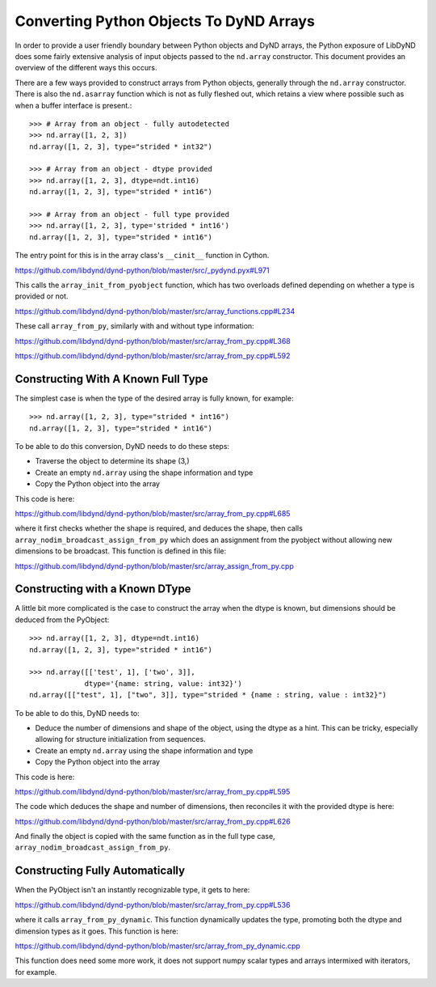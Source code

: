 ========================================
Converting Python Objects To DyND Arrays
========================================

In order to provide a user friendly boundary between Python objects and
DyND arrays, the Python exposure of LibDyND does some fairly extensive
analysis of input objects passed to the ``nd.array`` constructor. This
document provides an overview of the different ways this occurs.

There are a few ways provided to construct arrays from Python
objects, generally through the ``nd.array`` constructor. There
is also the ``nd.asarray`` function which is not as fully fleshed
out, which retains a view where possible such as when a buffer
interface is present.::

    >>> # Array from an object - fully autodetected
    >>> nd.array([1, 2, 3])
    nd.array([1, 2, 3], type="strided * int32")

    >>> # Array from an object - dtype provided
    >>> nd.array([1, 2, 3], dtype=ndt.int16)
    nd.array([1, 2, 3], type="strided * int16")

    >>> # Array from an object - full type provided
    >>> nd.array([1, 2, 3], type='strided * int16')
    nd.array([1, 2, 3], type="strided * int16")

The entry point for this is in the array class's ``__cinit__`` function
in Cython.

https://github.com/libdynd/dynd-python/blob/master/src/_pydynd.pyx#L971

This calls the ``array_init_from_pyobject`` function, which has two overloads
defined depending on whether a type is provided or not.

https://github.com/libdynd/dynd-python/blob/master/src/array_functions.cpp#L234

These call ``array_from_py``, similarly with and without type information::

https://github.com/libdynd/dynd-python/blob/master/src/array_from_py.cpp#L368

https://github.com/libdynd/dynd-python/blob/master/src/array_from_py.cpp#L592

Constructing With A Known Full Type
===================================

The simplest case is when the type of the desired array is fully known,
for example::

    >>> nd.array([1, 2, 3], type="strided * int16")
    nd.array([1, 2, 3], type="strided * int16")

To be able to do this conversion, DyND needs to do these steps:

* Traverse the object to determine its shape (3,)
* Create an empty ``nd.array`` using the shape information and type
* Copy the Python object into the array

This code is here:

https://github.com/libdynd/dynd-python/blob/master/src/array_from_py.cpp#L685

where it first checks whether the shape is required, and deduces
the shape, then calls ``array_nodim_broadcast_assign_from_py`` which
does an assignment from the pyobject without allowing new dimensions
to be broadcast. This function is defined in this file:

https://github.com/libdynd/dynd-python/blob/master/src/array_assign_from_py.cpp

Constructing with a Known DType
===============================

A little bit more complicated is the case to construct the array
when the dtype is known, but dimensions should be deduced from the
PyObject::

    >>> nd.array([1, 2, 3], dtype=ndt.int16)
    nd.array([1, 2, 3], type="strided * int16")

    >>> nd.array([['test', 1], ['two', 3]],
                 dtype='{name: string, value: int32}')
    nd.array([["test", 1], ["two", 3]], type="strided * {name : string, value : int32}")

To be able to do this, DyND needs to:

* Deduce the number of dimensions and shape of the object,
  using the dtype as a hint. This can be tricky, especially
  allowing for structure initialization from sequences.
* Create an empty ``nd.array`` using the shape information and type
* Copy the Python object into the array

This code is here:

https://github.com/libdynd/dynd-python/blob/master/src/array_from_py.cpp#L595

The code which deduces the shape and number of dimensions, then reconciles
it with the provided dtype is here:

https://github.com/libdynd/dynd-python/blob/master/src/array_from_py.cpp#L626

And finally the object is copied with the same function as in the
full type case, ``array_nodim_broadcast_assign_from_py``.

Constructing Fully Automatically
================================

When the PyObject isn't an instantly recognizable type, it gets to here:

https://github.com/libdynd/dynd-python/blob/master/src/array_from_py.cpp#L536

where it calls ``array_from_py_dynamic``. This function dynamically
updates the type, promoting both the dtype and dimension types
as it goes. This function is here:

https://github.com/libdynd/dynd-python/blob/master/src/array_from_py_dynamic.cpp

This function does need some more work, it does not support numpy
scalar types and arrays intermixed with iterators, for example.

